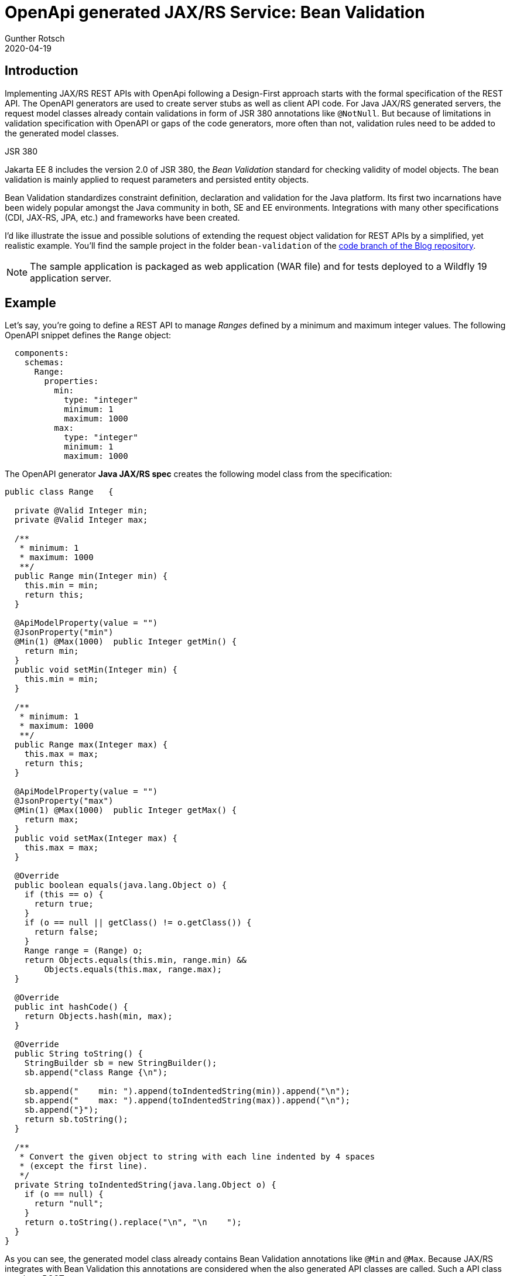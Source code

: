 = OpenApi generated JAX/RS Service: Bean Validation
Gunther Rotsch
2020-04-19
:jbake-type: post
:jbake-tags: openapi, cdi, swagger, design-first, code-generator, jakarta-ee, jaxrs, bean-validation
:jbake-status: published
:jbake-summary: Validation of input data is a crucial requirement for any serious application. This also applies to REST services implemented with JAX/RS. If you follow a Design-First development approach with Swagger/OpenAPI, server stubs and model objects are usually generated. The generated code of API's model classes already contain JSR 380 annotations, which trigger validation of received request objects by the Bean Validation 2.0 framework. This article is about application-specific extension of validation rules for generated model classes.

== Introduction

Implementing JAX/RS REST APIs with OpenApi following a Design-First approach
starts with the formal specification of the REST API. The OpenAPI generators
are used to create server stubs as well as client API code. For Java JAX/RS
generated servers, the request model classes already contain validations in
form of JSR 380 annotations like `@NotNull`. But because of limitations in
validation specification with OpenAPI or gaps of the code generators, more
often than not, validation rules need to be added to the generated model
classes.

.JSR 380
****
Jakarta EE 8 includes the version 2.0 of JSR 380, the _Bean Validation_
standard for checking validity of model objects. The bean validation is mainly
applied to request parameters and persisted entity objects.

Bean Validation standardizes constraint definition, declaration and validation
for the Java platform. Its first two incarnations have been widely popular
amongst the Java community in both, SE and EE environments. Integrations with
many other specifications (CDI, JAX-RS, JPA, etc.) and frameworks have been
created.
****

I'd like illustrate the issue and possible solutions of extending the request
object validation for REST APIs by a simplified, yet realistic example.
You'll find the sample project in the folder `bean-validation` of the
https://github.com/GuntherRotsch/guntherrotsch.github.io/tree/code[code
branch of the Blog repository].

[NOTE]
The sample application is packaged as web application (WAR file) and for tests
deployed to a Wildfly 19 application server.

== Example

Let's say, you're going to define a REST API to manage _Ranges_ defined by a
minimum and maximum integer values. The following OpenAPI snippet defines the
`Range` object:

[source, yaml]
----
  components:
    schemas:
      Range:
        properties:
          min:
            type: "integer"
            minimum: 1
            maximum: 1000
          max:
            type: "integer"
            minimum: 1
            maximum: 1000
----


The OpenAPI generator *Java JAX/RS spec* creates the following model class from the specification:

[source, java]
----
public class Range   {

  private @Valid Integer min;
  private @Valid Integer max;

  /**
   * minimum: 1
   * maximum: 1000
   **/
  public Range min(Integer min) {
    this.min = min;
    return this;
  }

  @ApiModelProperty(value = "")
  @JsonProperty("min")
  @Min(1) @Max(1000)  public Integer getMin() {
    return min;
  }
  public void setMin(Integer min) {
    this.min = min;
  }

  /**
   * minimum: 1
   * maximum: 1000
   **/
  public Range max(Integer max) {
    this.max = max;
    return this;
  }

  @ApiModelProperty(value = "")
  @JsonProperty("max")
  @Min(1) @Max(1000)  public Integer getMax() {
    return max;
  }
  public void setMax(Integer max) {
    this.max = max;
  }

  @Override
  public boolean equals(java.lang.Object o) {
    if (this == o) {
      return true;
    }
    if (o == null || getClass() != o.getClass()) {
      return false;
    }
    Range range = (Range) o;
    return Objects.equals(this.min, range.min) &&
        Objects.equals(this.max, range.max);
  }

  @Override
  public int hashCode() {
    return Objects.hash(min, max);
  }

  @Override
  public String toString() {
    StringBuilder sb = new StringBuilder();
    sb.append("class Range {\n");

    sb.append("    min: ").append(toIndentedString(min)).append("\n");
    sb.append("    max: ").append(toIndentedString(max)).append("\n");
    sb.append("}");
    return sb.toString();
  }

  /**
   * Convert the given object to string with each line indented by 4 spaces
   * (except the first line).
   */
  private String toIndentedString(java.lang.Object o) {
    if (o == null) {
      return "null";
    }
    return o.toString().replace("\n", "\n    ");
  }
}
----

As you can see, the generated model class already contains Bean Validation
annotations like `@Min` and `@Max`. Because JAX/RS integrates with Bean
Validation this annotations are considered when the also generated API
classes are called. Such a API class may be a POST to create a new `Range`
resource:

[source, yaml]
----
  paths:
    /range:
      post:
        operationId: newRange
        requestBody:
          required: true
          content:
            application/json:
              schema:
                $ref: '#/components/schemas/Range'
        responses:
          201:
            description: "Range resource created successfully"
----

Without any manually written code the deployed service responds with HTTP
status 400 (Bad Request) when called with a `Range` object, that violates
one of the bean validation rules. The following `curl` statement illustrates
the generated API:

[source, ]
----
$ curl localhost:8080/bean-validation/range -d '{ "min": 0, "max": 1 }' \
      -H "Content-Type: application/json" -H "Accept: application/json" -o - \
 | jq
...
{
  "exception": null,
  "fieldViolations": [],
  "propertyViolations": [],
  "classViolations": [],
  "parameterViolations": [
    {
      "constraintType": "PARAMETER",
      "path": "newRange.arg0.min",
      "message": "must be greater than or equal to 1",
      "value": "0"
    }
  ],
  "returnValueViolations": []
}
----

Up to this point everything seems to be fine. But we miss an important
validation rule: The provided minimum value has to be equal or smaller than
the maximum contained in the request. Unfortunately, such a rule can neither
expressed by an OpenAPI specification nor considered by any generator
available. This basically applies to all validations taking multiple fields
of a class into account. But how do we implement such validations?

== Requirements

Before we discuss different implementation options, let's list the
requirements of request validation from a API user's point of view:

. Validation rule violations should be reported the same way as JSR 380 detected
violations, ie. no mix of JSR 380 and application formatted violation reports.
. The violation report returned by the application server should consider
the `Accept` header given by the client, ie. as shown in example above, if
the request contains a header `Accept: application/json`, the response should
be in JSON format.
. Invalid requests should create a response containing *all* violated rules.
It's not reasonable for a user if *some* violations are reported, fixed by the
user and on the next request *some other* violations get reported - such
behavior is rather annoying.

The listed requirements are far from being complete and focus more on the
reporting of validation rule violation, the area relating to REST API and
affecting the API's user mostly.

With the requirements in mind, some implementation ideas appear immediately as
insufficient:

* Changing generated code is generally not an option, because after re-generation
the manual changes are overwritten and get lost.
* Because of the individual nature of the validation rules, adapting the
code generator, eg. with custom templates, don't look promising.
* Moving validation checks into the business code would ignore most of the
requirements listed above.

== CDI based Solution

One design pattern I've seen in professional projects is based on the fact,
that Bean Validation is not only integrated with JAX/RS, but also with CDI.
For the range sample the implementation of this pattern requires the definition
of a wrapper class around the `Range` object, that implements the additional
validation as JSR 380 rule:

[source, java]
----
public class ValidateableRange {

	private final Range range;

	public ValidateableRange(Range range) {
		this.range = range;
	}

	@Valid
	public Range getRange() {
		return range;
	}

	@AssertTrue(message = "min must be less than or equal to max")
	public boolean isMinLessThanOrEqualToMax() {
		return range.getMin() <= range.getMax();
	}
}
----

In addition, a _validator_ CDI bean is required:

[source, java]
----
@ApplicationScoped
public class ApplicationValidator {

	public void validate(@Valid ValidateableRange validateableRange) {
		// no-op
	}
}
----

Please note, that the _validator_ can contain several validation methods for
different objects, that need to be validated.
Please also note, that the validation method is empty. The `@Valid` annotation
attached to the method argument is the crucial piece, that triggers the Bean
Validation when the method is called.

Given these classes, the validation can be triggered before the actual
processing of the request is started:

[source, java]
----
@Inject ApplicationValidator appValidator;

public Response newRange(Range range) {
  appValidator.validate(new ValidateableRange(range));

  // business logic goes here
}
----

The implementation of this pattern satisfies all requirements, but the 3rd one:
Request validation is performed two times, first when the request enters
the JAX/RS API method and second when the `ApplicationValidator` enters the
stage. Because the `ApplicationValidator` performs additional checks, invalid
requests fixed by the user may report more violations when called the second
time.

There are more problems with this pattern:

* Some validation may be checked twice. That can become problematic when
checking the validation rules is rather _expensive_ in terms of resource
consumption/performance.
* The reported objects may be of type `ValidateableRange`, although, the API
user requested a `Range` object.

However, for many projects, in particular for internal APIs, the
behavior implemented by this CDI based validation pattern is sufficient.
In addition, it's entirely based on Java code and therefor very flexible.

But if you offer a public REST API, the requirements of API consistency and
quality may be higher, also in terms of request validation.

== General JAX/RS Solution

To satisfy all requirements listed above, the solution need to be based on
JAX/RS and Bean Validation solely. The question is, how should this be done
when the JAX/RS resources are generated and not easy modifiable?

To begin, let's ignore the fact, that some code is generated. A class'
validation rule like the sample above _min must be less or equal to max_,
can be implemented:

* Generically with a `@AssertTrue` (or `@AssertFalse`) annotated method like
in `ValidatebleRange` example above.
* More specific with a custom validator, that can be associated by a custom
annotation to the model class to be validated.

Because the generic solution would require the modification of the generated
code, let's have a look at the second option. Therefor a validator as well
as a annotation like the following are needed in our _range_ sample:

[source,java]
----
public class RangeValidator implements ConstraintValidator<CheckMinLessOrEqualMax, Range> {

	public void initialize(CheckMinLessOrEqualMax arg0) {
	}

	public boolean isValid(Range range, ConstraintValidatorContext context) {
		return range.getMin() <= range.getMax();
	}
}
----

[source,java]
----
@Target({ FIELD, METHOD, PARAMETER, ANNOTATION_TYPE, TYPE_USE })
@Retention(RUNTIME)
@Constraint(validatedBy = RangeValidator.class)
@Documented
public @interface CheckMinLessOrEqualMax {
	String message() default "{net.gunther.jee.beansvalidation.xml.RangeValidator." + "message}";

	Class<?>[] groups() default {};

	Class<? extends Payload>[] payload() default {};
}
----

The defined `RangeValidator` is typically attached to the objects of range
`Range` by annotating this class with `@CheckMinLessOrEqualMax`. Because the
`Range` class is a generated API model class, this is not possible. However,
like most Jakarta EE APIs, beside annotations, XML deployment descriptor are
supported for configuration of the API's objects or beans. For our example
we just create a `META-INF/validation.xml` deployment descriptor to activate
custom Bean Validation configurations:

[source, xml]
----
<validation-config
	xmlns="http://xmlns.jcp.org/xml/ns/validation/configuration"
	xmlns:xsi="http://www.w3.org/2001/XMLSchema-instance"
	xsi:schemaLocation="http://xmlns.jcp.org/xml/ns/validation/configuration
            http://xmlns.jcp.org/xml/ns/validation/configuration/validation-configuration-2.0.xsd"
	version="2.0">

	<default-provider>org.hibernate.validator.HibernateValidator</default-provider>
	<message-interpolator>org.hibernate.validator.messageinterpolation.ParameterMessageInterpolator</message-interpolator>
	<constraint-mapping>META-INF/validation/constraints-range.xml</constraint-mapping>
</validation-config>
----

This deployment descriptor references a `META-INF/validation/constraints-range.xml`
file, that eventually attaches the custom annotation `CheckMinLessOrEqualMax`
to the `Range` model class:

[source, xml]
----
<?xml version="1.0" encoding="UTF-8"?>
<constraint-mappings
	xmlns="http://xmlns.jcp.org/xml/ns/validation/mapping"
	xmlns:xsi="http://www.w3.org/2001/XMLSchema-instance"
	xsi:schemaLocation="http://xmlns.jcp.org/xml/ns/validation/mapping
            http://xmlns.jcp.org/xml/ns/validation/mapping/validation-mapping-2.0.xsd"
	version="2.0">

	<default-package>net.gunther.blog.codegen.models</default-package>

	<bean class="Range" ignore-annotations="false">
		<class>
			<constraint annotation="net.gunther.jee.beansvalidation.xml.CheckMinLessOrEqualMax">
				<message>min must be less than or equal to max</message>
			</constraint>
		</class>
	</bean>

</constraint-mappings>
----

With that in place, the request validation satisfies all requirements listed
above:

[source,]
----
$ curl localhost:8080/bean-validation/range -d '{ "min": 1001, "max": 0 }' \
       -H "Content-Type: application/json" -H "Accept: application/json" -o - -v \
     | jq
...
> POST /bean-validation/range HTTP/1.1
> Host: localhost:8080
> User-Agent: curl/7.65.3
> Content-Type: application/json
> Accept: application/json
...
>
...
< HTTP/1.1 400 Bad Request
< validation-exception: true
< Content-Type: application/json
...

{
  "exception": null,
  "fieldViolations": [],
  "propertyViolations": [],
  "classViolations": [],
  "parameterViolations": [
    {
      "constraintType": "PARAMETER",
      "path": "newRange.arg0.max",
      "message": "must be greater than or equal to 1",
      "value": "0"
    },
    {
      "constraintType": "PARAMETER",
      "path": "newRange.arg0.min",
      "message": "must be less than or equal to 1000",
      "value": "1001"
    },
    {
      "constraintType": "PARAMETER",
      "path": "newRange.arg0",
      "message": "min must be less than or equal to max",
      "value": "class Range {\n    min: 1001\n    max: 0\n}"
    }
  ],
  "returnValueViolations": []
}
----

The validation is complete, ie. all validation rules are checked, regardless
of how they are activated, by annotation or XML deployment descriptor. The
validation is entirely based on JSR 380 Bean Validation. Because of the
good integration of Bean Validation with JAX/RS, the requested response
format is also considered, for example:

[source,]
----
$ curl localhost:8080/bean-validation/range -d '{ "min": 1001, "max": 0 }' \
       -H "Content-Type: application/json" -H "Accept: application/xml" -o - -v \
     | xmllint --format -
...
> POST /bean-validation/range HTTP/1.1
> Host: localhost:8080
> User-Agent: curl/7.65.3
> Content-Type: application/json
> Accept: application/xml
...
< HTTP/1.1 400 Bad Request
< validation-exception: true
< Content-Type: application/xml;charset=UTF-8
...

<?xml version="1.0" encoding="UTF-8" standalone="yes"?>
<violationReport>
  <parameterViolations>
    <constraintType>PARAMETER</constraintType>
    <path>newRange.arg0</path>
    <message>min must be less than or equal to max</message>
    <value>class Range {
    min: 1001
    max: 0
}</value>
  </parameterViolations>
  <parameterViolations>
    <constraintType>PARAMETER</constraintType>
    <path>newRange.arg0.max</path>
    <message>must be greater than or equal to 1</message>
    <value>0</value>
  </parameterViolations>
  <parameterViolations>
    <constraintType>PARAMETER</constraintType>
    <path>newRange.arg0.min</path>
    <message>must be less than or equal to 1000</message>
    <value>1001</value>
  </parameterViolations>
</violationReport>
----

[NOTE]
I've found XML descriptors also useful in other use cases, when the
concerned objects/beans are third-party and not owned by the application
project's team. This is not only true for Bean Validation, but many
other Jakarta EE standards.

== Conclusion

Any serious application requires the validation of input data. That's also
true for REST APIs, which need to validate the received request objects.
The team JAX/RS and Bean Validation offers a lot of possibilities, when it
comes to validate the input of REST APIs. Even if the JAX/RS resources and
API model classes are generated - in our example with OpenAPI generators -
this article demonstrated options to apply mentioned Jakarta EE standards.

While the CDI based, Java code only solution works well and offers sufficient
results for many projects, the solution applying XML deployment descriptors
is best from an API's user point of view. IMHO, there's rarely a need to
mix business code with validation logic and worsen the usability of the API.
